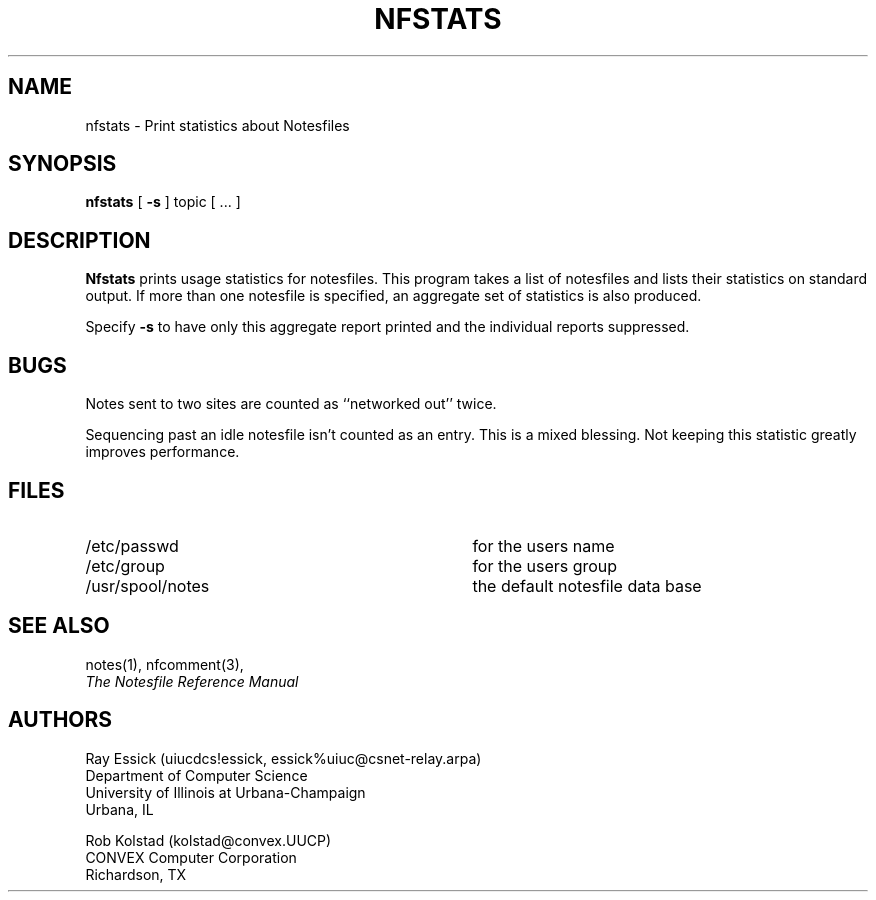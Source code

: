 .TH NFSTATS 1 "University of Illinois"
.SH NAME
nfstats \- Print statistics about Notesfiles
.SH SYNOPSIS
.B nfstats
[
.B "-s"
]
topic
[ ... ]
.SH DESCRIPTION
.B "Nfstats"
prints usage statistics for notesfiles.
This program takes a list of notesfiles and lists their statistics on
standard output.
If more than one notesfile is specified, an aggregate set of statistics
is also produced.
.PP
Specify
.B "-s" 
to have only this aggregate report printed and the individual reports
suppressed.
.SH BUGS
Notes sent to two sites are counted as ``networked out'' twice.
.PP
Sequencing past an idle notesfile isn't counted as an entry.
This is a mixed blessing.
Not keeping this statistic greatly improves performance.
.SH FILES
.PD 0
.TP 35
/etc/passwd
for the users name
.TP 35
/etc/group
for the users group
.TP 35
/usr/spool/notes
the default notesfile data base
.PD
.SH SEE ALSO
notes(1),
nfcomment(3),
.br
.ul
The Notesfile Reference Manual
.SH AUTHORS
.nf
Ray Essick (uiucdcs!essick, essick%uiuc@csnet-relay.arpa)
Department of Computer Science
University of Illinois at Urbana-Champaign
Urbana, IL
.sp
Rob Kolstad (kolstad@convex.UUCP)
CONVEX Computer Corporation
Richardson, TX
.fi
